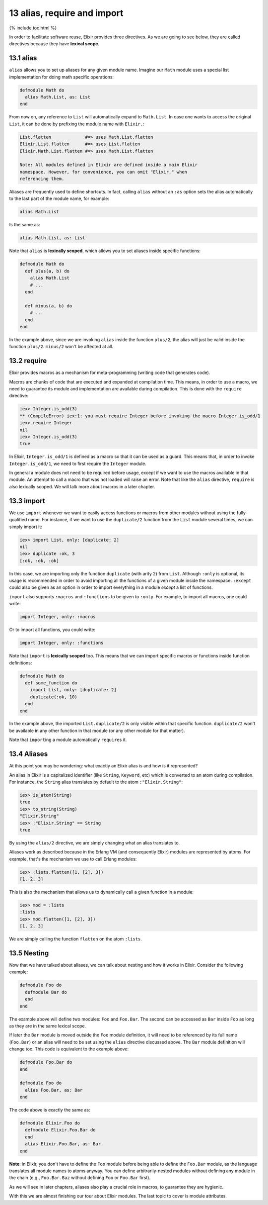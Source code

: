 13 alias, require and import
==========================================================

{% include toc.html %}

In order to facilitate software reuse, Elixir provides three directives.
As we are going to see below, they are called directives because they
have **lexical scope**.

13.1 alias
----------

``alias`` allows you to set up aliases for any given module name.
Imagine our ``Math`` module uses a special list implementation for doing
math specific operations:

.. code:: elixir

    defmodule Math do
      alias Math.List, as: List
    end

From now on, any reference to ``List`` will automatically expand to
``Math.List``. In case one wants to access the original ``List``, it can
be done by prefixing the module name with ``Elixir.``:

.. code:: elixir

    List.flatten             #=> uses Math.List.flatten
    Elixir.List.flatten      #=> uses List.flatten
    Elixir.Math.List.flatten #=> uses Math.List.flatten

    Note: All modules defined in Elixir are defined inside a main Elixir
    namespace. However, for convenience, you can omit "Elixir." when
    referencing them.

Aliases are frequently used to define shortcuts. In fact, calling
``alias`` without an ``:as`` option sets the alias automatically to the
last part of the module name, for example:

.. code:: elixir

    alias Math.List

Is the same as:

.. code:: elixir

    alias Math.List, as: List

Note that ``alias`` is **lexically scoped**, which allows you to set
aliases inside specific functions:

.. code:: elixir

    defmodule Math do
      def plus(a, b) do
        alias Math.List
        # ...
      end

      def minus(a, b) do
        # ...
      end
    end

In the example above, since we are invoking ``alias`` inside the
function ``plus/2``, the alias will just be valid inside the function
``plus/2``. ``minus/2`` won't be affected at all.

13.2 require
------------

Elixir provides macros as a mechanism for meta-programming (writing code
that generates code).

Macros are chunks of code that are executed and expanded at compilation
time. This means, in order to use a macro, we need to guarantee its
module and implementation are available during compilation. This is done
with the ``require`` directive:

.. code:: iex

    iex> Integer.is_odd(3)
    ** (CompileError) iex:1: you must require Integer before invoking the macro Integer.is_odd/1
    iex> require Integer
    nil
    iex> Integer.is_odd(3)
    true

In Elixir, ``Integer.is_odd/1`` is defined as a macro so that it can be
used as a guard. This means that, in order to invoke
``Integer.is_odd/1``, we need to first require the ``Integer`` module.

In general a module does not need to be required before usage, except if
we want to use the macros available in that module. An attempt to call a
macro that was not loaded will raise an error. Note that like the
``alias`` directive, ``require`` is also lexically scoped. We will talk
more about macros in a later chapter.

13.3 import
-----------

We use ``import`` whenever we want to easily access functions or macros
from other modules without using the fully-qualified name. For instance,
if we want to use the ``duplicate/2`` function from the ``List`` module
several times, we can simply import it:

.. code:: iex

    iex> import List, only: [duplicate: 2]
    nil
    iex> duplicate :ok, 3
    [:ok, :ok, :ok]

In this case, we are importing only the function ``duplicate`` (with
arity 2) from ``List``. Although ``:only`` is optional, its usage is
recommended in order to avoid importing all the functions of a given
module inside the namespace. ``:except`` could also be given as an
option in order to import everything in a module *except* a list of
functions.

``import`` also supports ``:macros`` and ``:functions`` to be given to
``:only``. For example, to import all macros, one could write:

.. code:: elixir

    import Integer, only: :macros

Or to import all functions, you could write:

.. code:: elixir

    import Integer, only: :functions

Note that ``import`` is **lexically scoped** too. This means that we can
import specific macros or functions inside function definitions:

.. code:: elixir

    defmodule Math do
      def some_function do
        import List, only: [duplicate: 2]
        duplicate(:ok, 10)
      end
    end

In the example above, the imported ``List.duplicate/2`` is only visible
within that specific function. ``duplicate/2`` won't be available in any
other function in that module (or any other module for that matter).

Note that ``import``\ ing a module automatically ``require``\ s it.

13.4 Aliases
------------

At this point you may be wondering: what exactly an Elixir alias is and
how is it represented?

An alias in Elixir is a capitalized identifier (like ``String``,
``Keyword``, etc) which is converted to an atom during compilation. For
instance, the ``String`` alias translates by default to the atom
``:"Elixir.String"``:

.. code:: iex

    iex> is_atom(String)
    true
    iex> to_string(String)
    "Elixir.String"
    iex> :"Elixir.String" == String
    true

By using the ``alias/2`` directive, we are simply changing what an alias
translates to.

Aliases work as described because in the Erlang VM (and consequently
Elixir) modules are represented by atoms. For example, that's the
mechanism we use to call Erlang modules:

.. code:: iex

    iex> :lists.flatten([1, [2], 3])
    [1, 2, 3]

This is also the mechanism that allows us to dynamically call a given
function in a module:

.. code:: iex

    iex> mod = :lists
    :lists
    iex> mod.flatten([1, [2], 3])
    [1, 2, 3]

We are simply calling the function ``flatten`` on the atom ``:lists``.

13.5 Nesting
------------

Now that we have talked about aliases, we can talk about nesting and how
it works in Elixir. Consider the following example:

.. code:: elixir

    defmodule Foo do
      defmodule Bar do
      end
    end

The example above will define two modules: ``Foo`` and ``Foo.Bar``. The
second can be accessed as ``Bar`` inside ``Foo`` as long as they are in
the same lexical scope.

If later the ``Bar`` module is moved outside the ``Foo`` module
definition, it will need to be referenced by its full name (``Foo.Bar``)
or an alias will need to be set using the ``alias`` directive discussed
above. The ``Bar`` module definition will change too. This code is
equivalent to the example above:

.. code:: elixir

    defmodule Foo.Bar do
    end

    defmodule Foo do
      alias Foo.Bar, as: Bar
    end

The code above is exactly the same as:

.. code:: elixir

    defmodule Elixir.Foo do
      defmodule Elixir.Foo.Bar do
      end
      alias Elixir.Foo.Bar, as: Bar
    end

**Note**: in Elixir, you don't have to define the ``Foo`` module before
being able to define the ``Foo.Bar`` module, as the language translates
all module names to atoms anyway. You can define arbitrarily-nested
modules without defining any module in the chain (e.g., ``Foo.Bar.Baz``
without defining ``Foo`` or ``Foo.Bar`` first).

As we will see in later chapters, aliases also play a crucial role in
macros, to guarantee they are hygienic.

With this we are almost finishing our tour about Elixir modules. The
last topic to cover is module attributes.
